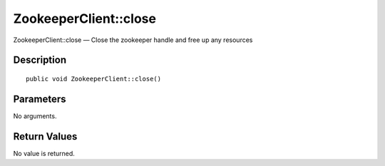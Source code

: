 .. _close:

ZookeeperClient::close
========================

ZookeeperClient::close — Close the zookeeper handle and free up any resources

Description
-----------

::

    public void ZookeeperClient::close()

Parameters
----------

No arguments.

Return Values
-------------

No value is returned.
